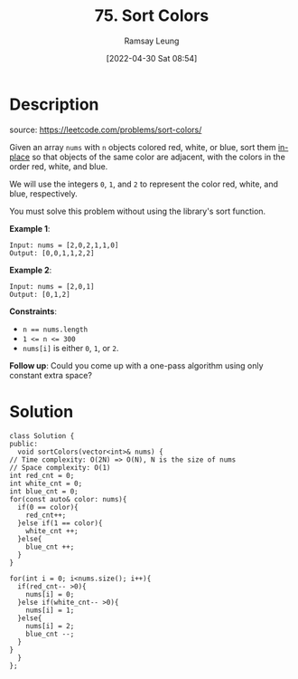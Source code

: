 #+LATEX_CLASS: ramsay-org-article
#+LATEX_CLASS_OPTIONS: [oneside,A4paper,12pt]
#+AUTHOR: Ramsay Leung
#+EMAIL: ramsayleung@gmail.com
#+DATE: 2022-04-30 Sat 08:54
#+HUGO_BASE_DIR: ~/code/org/leetcode_book
#+HUGO_SECTION: docs/000
#+HUGO_AUTO_SET_LASTMOD: t
#+HUGO_DRAFT: false
#+DATE: [2022-04-30 Sat 08:54]
#+TITLE: 75. Sort Colors
#+HUGO_WEIGHT: 75

* Description
  source: https://leetcode.com/problems/sort-colors/

  Given an array ~nums~ with =n= objects colored red, white, or blue, sort them [[https://en.wikipedia.org/wiki/In-place_algorithm][in-place]] so that objects of the same color are adjacent, with the colors in the order red, white, and blue.

  We will use the integers =0=, =1=, and =2= to represent the color red, white, and blue, respectively.

  You must solve this problem without using the library's sort function.
 

  *Example 1*:

  #+begin_example
  Input: nums = [2,0,2,1,1,0]
  Output: [0,0,1,1,2,2]
  #+end_example
  *Example 2*:

  #+begin_example
  Input: nums = [2,0,1]
  Output: [0,1,2]
  #+end_example

  *Constraints*:

  - ~n == nums.length~
  - ~1 <= n <= 300~
  - ~nums[i]~ is either =0=, =1=, or =2=.

  *Follow up*: Could you come up with a one-pass algorithm using only constant extra space?
* Solution
  #+begin_src C++
    class Solution {
    public:
      void sortColors(vector<int>& nums) {
	// Time complexity: O(2N) => O(N), N is the size of nums
	// Space complexity: O(1)
	int red_cnt = 0;
	int white_cnt = 0;
	int blue_cnt = 0;
	for(const auto& color: nums){
	  if(0 == color){
	    red_cnt++;
	  }else if(1 == color){
	    white_cnt ++;
	  }else{
	    blue_cnt ++;
	  }
	}

	for(int i = 0; i<nums.size(); i++){
	  if(red_cnt-- >0){
	    nums[i] = 0;
	  }else if(white_cnt-- >0){
	    nums[i] = 1;
	  }else{
	    nums[i] = 2;
	    blue_cnt --;
	  }
	}
      }
    }; 
  #+end_src
